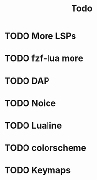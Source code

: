#+TITLE: Todo


* TODO More LSPs

* TODO fzf-lua more

* TODO DAP

* TODO Noice

* TODO Lualine

* TODO colorscheme

* TODO Keymaps
